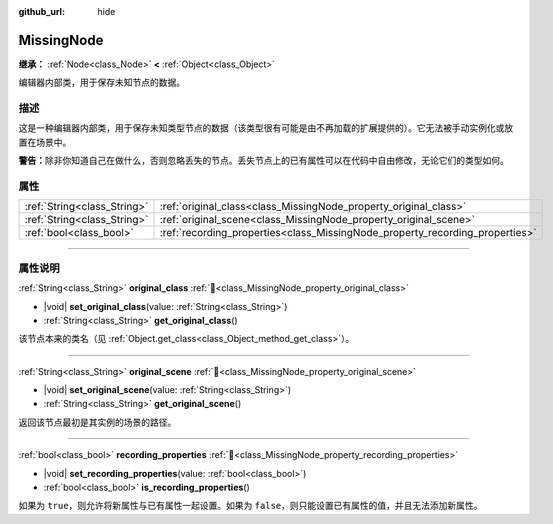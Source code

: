 :github_url: hide

.. DO NOT EDIT THIS FILE!!!
.. Generated automatically from Godot engine sources.
.. Generator: https://github.com/godotengine/godot/tree/4.3/doc/tools/make_rst.py.
.. XML source: https://github.com/godotengine/godot/tree/4.3/doc/classes/MissingNode.xml.

.. _class_MissingNode:

MissingNode
===========

**继承：** :ref:`Node<class_Node>` **<** :ref:`Object<class_Object>`

编辑器内部类，用于保存未知节点的数据。

.. rst-class:: classref-introduction-group

描述
----

这是一种编辑器内部类，用于保存未知类型节点的数据（该类型很有可能是由不再加载的扩展提供的）。它无法被手动实例化或放置在场景中。

\ **警告：**\ 除非你知道自己在做什么，否则忽略丢失的节点。丢失节点上的已有属性可以在代码中自由修改，无论它们的类型如何。

.. rst-class:: classref-reftable-group

属性
----

.. table::
   :widths: auto

   +-----------------------------+------------------------------------------------------------------------------+
   | :ref:`String<class_String>` | :ref:`original_class<class_MissingNode_property_original_class>`             |
   +-----------------------------+------------------------------------------------------------------------------+
   | :ref:`String<class_String>` | :ref:`original_scene<class_MissingNode_property_original_scene>`             |
   +-----------------------------+------------------------------------------------------------------------------+
   | :ref:`bool<class_bool>`     | :ref:`recording_properties<class_MissingNode_property_recording_properties>` |
   +-----------------------------+------------------------------------------------------------------------------+

.. rst-class:: classref-section-separator

----

.. rst-class:: classref-descriptions-group

属性说明
--------

.. _class_MissingNode_property_original_class:

.. rst-class:: classref-property

:ref:`String<class_String>` **original_class** :ref:`🔗<class_MissingNode_property_original_class>`

.. rst-class:: classref-property-setget

- |void| **set_original_class**\ (\ value\: :ref:`String<class_String>`\ )
- :ref:`String<class_String>` **get_original_class**\ (\ )

该节点本来的类名（见 :ref:`Object.get_class<class_Object_method_get_class>`\ ）。

.. rst-class:: classref-item-separator

----

.. _class_MissingNode_property_original_scene:

.. rst-class:: classref-property

:ref:`String<class_String>` **original_scene** :ref:`🔗<class_MissingNode_property_original_scene>`

.. rst-class:: classref-property-setget

- |void| **set_original_scene**\ (\ value\: :ref:`String<class_String>`\ )
- :ref:`String<class_String>` **get_original_scene**\ (\ )

返回该节点最初是其实例的场景的路径。

.. rst-class:: classref-item-separator

----

.. _class_MissingNode_property_recording_properties:

.. rst-class:: classref-property

:ref:`bool<class_bool>` **recording_properties** :ref:`🔗<class_MissingNode_property_recording_properties>`

.. rst-class:: classref-property-setget

- |void| **set_recording_properties**\ (\ value\: :ref:`bool<class_bool>`\ )
- :ref:`bool<class_bool>` **is_recording_properties**\ (\ )

如果为 ``true``\ ，则允许将新属性与已有属性一起设置。如果为 ``false``\ ，则只能设置已有属性的值，并且无法添加新属性。

.. |virtual| replace:: :abbr:`virtual (本方法通常需要用户覆盖才能生效。)`
.. |const| replace:: :abbr:`const (本方法无副作用，不会修改该实例的任何成员变量。)`
.. |vararg| replace:: :abbr:`vararg (本方法除了能接受在此处描述的参数外，还能够继续接受任意数量的参数。)`
.. |constructor| replace:: :abbr:`constructor (本方法用于构造某个类型。)`
.. |static| replace:: :abbr:`static (调用本方法无需实例，可直接使用类名进行调用。)`
.. |operator| replace:: :abbr:`operator (本方法描述的是使用本类型作为左操作数的有效运算符。)`
.. |bitfield| replace:: :abbr:`BitField (这个值是由下列位标志构成位掩码的整数。)`
.. |void| replace:: :abbr:`void (无返回值。)`

